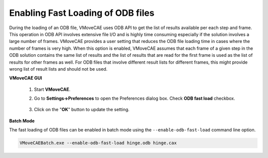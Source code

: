 Enabling Fast Loading of ODB files
==================================

During the loading of an ODB file, VMoveCAE uses ODB API to get the list of
results available per each step and frame. This operation in ODB API involves
extensive file I/O and is highly time consuming especially if the solution
involves a large number of frames. VMoveCAE provides a user setting that
reduces the ODB file loading time in cases where the number of frames is very
high. When this option is enabled, VMoveCAE assumes that each frame of a given
step in the ODB solution contains the same list of results and the list of
results that are read for the first frame is used as the list of results for
other frames as well. For ODB files that involve different result lists for
different frames, this might provide wrong list of result lists and should not
be used.

**VMoveCAE GUI**

   #. Start **VMoveCAE**.
  
   #. Go to **Settings->Preferences** to open the Preferences dialog box.
      Check **ODB fast load** checkbox. 
  
        |ODB_Fast_Load|

   #. Click on the "**OK**" button to update the setting.


**Batch Mode**

The fast loading of ODB files can be enabled in batch mode using the
``--enable-odb-fast-load`` command line option.

.. code-block:: bash

       VMoveCAEBatch.exe --enable-odb-fast-load hinge.odb hinge.cax

.. |ODB_Fast_Load| image:: images/enabling-odb-fast-load.png
  

